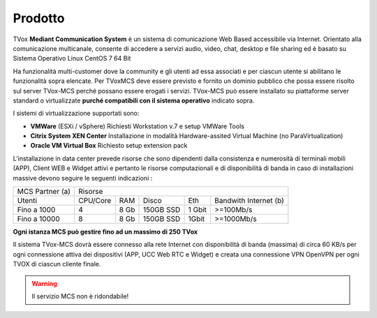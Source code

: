 =====
Prodotto
=====

TVox **Mediant Communication System** è un sistema di comunicazione Web Based accessibile via Internet. Orientato alla comunicazione multicanale, consente di accedere a servizi audio, video, chat, desktop e file sharing ed è basato su Sistema Operativo Linux CentOS 7 64 Bit

Ha funzionalità multi-customer dove la community e gli utenti ad essa associati e per ciascun utente si abilitano le funzionalità sopra elencate. Per TVoxMCS deve essere previsto e fornito un dominio pubblico che possa essere risolto sul server TVox-MCS perché possano essere erogati i servizi.
TVox-MCS può essere installato su piattaforme server standard  o virtualizzate **purché compatibili con il sistema operativo** indicato sopra. 

I sistemi di virtualizzazione supportati sono:

- **VMWare** (ESXi / vSphere) Richiesti Workstation v.7 e setup VMWare Tools 
- **Citrix System XEN Center** Installazione in modalità Hardware-assited Virtual Machine (no ParaVirtualization) 
- **Oracle VM Virtual Box** Richiesto setup extension pack

L’installazione in data center prevede risorse che sono  dipendenti dalla consistenza e numerosità di terminali mobili (APP), Client WEB e Widget attivi e pertanto le risorse computazionali e di disponibilità di banda in caso di installazioni massive devono seguire le seguenti indicazioni :

+-----------------+--------------------------------------------------------------+
| MCS Partner (a) |                            Risorse                           |
+-----------------+----------+------+-----------+--------+-----------------------+
|      Utenti     | CPU/Core |  RAM |   Disco   |   Eth  | Bandwith Internet (b) |
+-----------------+----------+------+-----------+--------+-----------------------+
|   Fino a 1000   |     4    | 8 Gb | 150GB SSD | 1 Gbit |       >=100Mb/s       |
+-----------------+----------+------+-----------+--------+-----------------------+
|   Fino a 10000  |     8    | 8 Gb | 150GB SSD |  1Gbit |       >=1000Mb/s      |
+-----------------+----------+------+-----------+--------+-----------------------+
**Ogni istanza MCS può gestire fino ad un massimo di 250 TVox**

Il sistema TVox-MCS dovrà essere connesso alla rete  Internet con  disponibilità di banda (massima) di circa 60 KB/s per ogni connessione attiva dei dispositivi   (APP, UCC Web RTC e Widget) e creata una connessione VPN OpenVPN per ogni TVOX di ciascun cliente finale.

.. warning:: Il servizio MCS non è ridondabile!